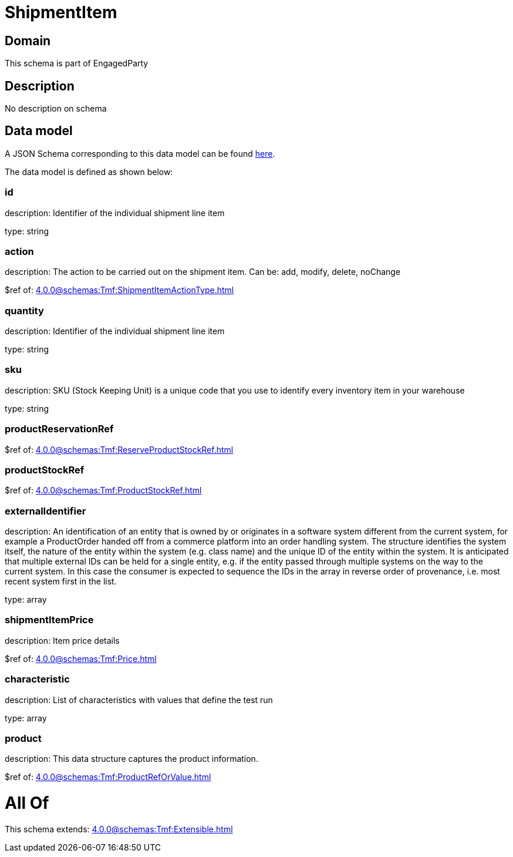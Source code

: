 = ShipmentItem

[#domain]
== Domain

This schema is part of EngagedParty

[#description]
== Description

No description on schema


[#data_model]
== Data model

A JSON Schema corresponding to this data model can be found https://tmforum.org[here].

The data model is defined as shown below:


=== id
description: Identifier of the individual shipment line item

type: string


=== action
description: The action to be carried out on the shipment item. Can be: add, modify, delete, noChange

$ref of: xref:4.0.0@schemas:Tmf:ShipmentItemActionType.adoc[]


=== quantity
description: Identifier of the individual shipment line item

type: string


=== sku
description: SKU (Stock Keeping Unit) is a unique code that you use to identify every inventory item in your warehouse

type: string


=== productReservationRef
$ref of: xref:4.0.0@schemas:Tmf:ReserveProductStockRef.adoc[]


=== productStockRef
$ref of: xref:4.0.0@schemas:Tmf:ProductStockRef.adoc[]


=== externalIdentifier
description: An identification of an entity that is owned by or originates in a software system different from the current system, for example a ProductOrder handed off from a commerce platform into an order handling system. The structure identifies the system itself, the nature of the entity within the system (e.g. class name) and the unique ID of the entity within the system. It is anticipated that multiple external IDs can be held for a single entity, e.g. if the entity passed through multiple systems on the way to the current system. In this case the consumer is expected to sequence the IDs in the array in reverse order of provenance, i.e. most recent system first in the list.

type: array


=== shipmentItemPrice
description: Item price details

$ref of: xref:4.0.0@schemas:Tmf:Price.adoc[]


=== characteristic
description: List of characteristics with values that define the test run

type: array


=== product
description: This data structure captures the product information.

$ref of: xref:4.0.0@schemas:Tmf:ProductRefOrValue.adoc[]


= All Of 
This schema extends: xref:4.0.0@schemas:Tmf:Extensible.adoc[]
